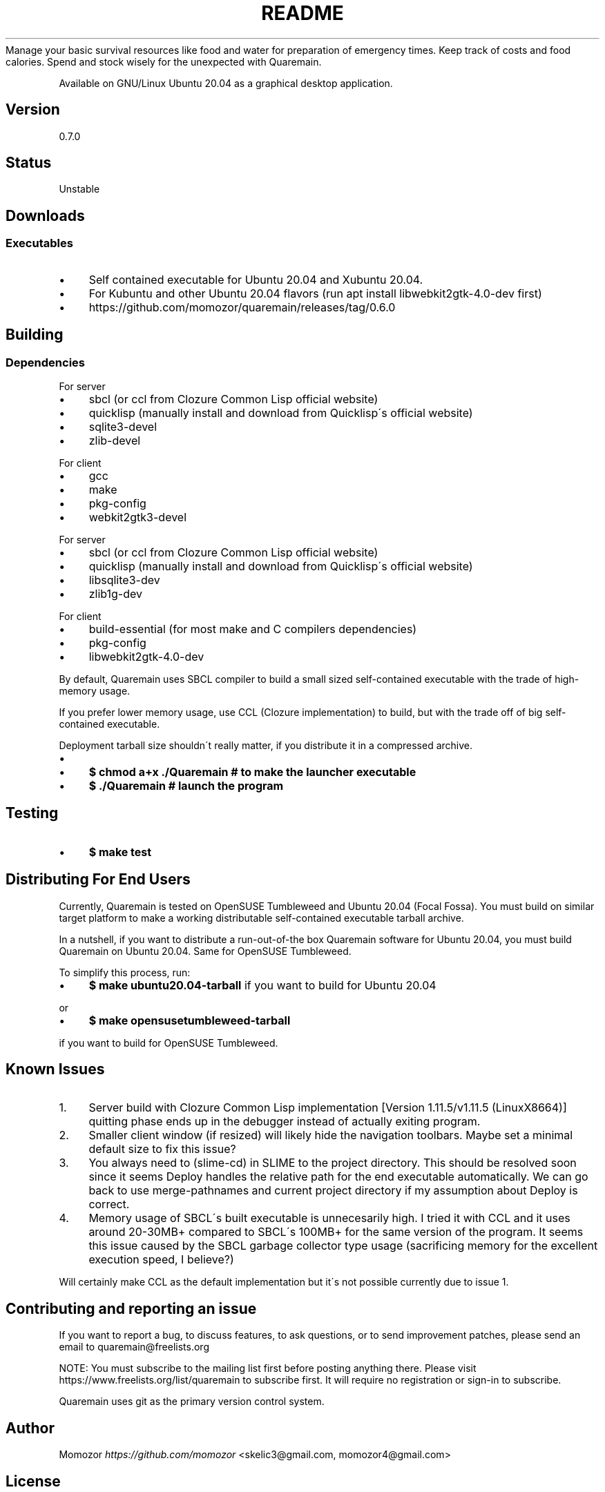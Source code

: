 .\" generated with Ronn/v0.7.3
.\" http://github.com/rtomayko/ronn/tree/0.7.3
.
.TH "README" "" "April 2020" "" ""
Manage your basic survival resources like food and water for preparation of emergency times\. Keep track of costs and food calories\. Spend and stock wisely for the unexpected with Quaremain\.
.
.P
Available on GNU/Linux Ubuntu 20\.04 as a graphical desktop application\.
.
.SH "Version"
0\.7\.0
.
.SH "Status"
Unstable
.
.SH "Downloads"
.
.SS "Executables"
.
.IP "\(bu" 4
Self contained executable for Ubuntu 20\.04 and Xubuntu 20\.04\.
.
.IP "\(bu" 4
For Kubuntu and other Ubuntu 20\.04 flavors (run apt install libwebkit2gtk\-4\.0\-dev first)
.
.IP "\(bu" 4
https://github\.com/momozor/quaremain/releases/tag/0\.6\.0
.
.IP "" 0
.
.SH "Building"
.
.SS "Dependencies"
.
.P
For server
.
.IP "\(bu" 4
sbcl (or ccl from Clozure Common Lisp official website)
.
.IP "\(bu" 4
quicklisp (manually install and download from Quicklisp\'s official website)
.
.IP "\(bu" 4
sqlite3\-devel
.
.IP "\(bu" 4
zlib\-devel
.
.IP "" 0
.
.P
For client
.
.IP "\(bu" 4
gcc
.
.IP "\(bu" 4
make
.
.IP "\(bu" 4
pkg\-config
.
.IP "\(bu" 4
webkit2gtk3\-devel
.
.IP "" 0
.
.P
For server
.
.IP "\(bu" 4
sbcl (or ccl from Clozure Common Lisp official website)
.
.IP "\(bu" 4
quicklisp (manually install and download from Quicklisp\'s official website)
.
.IP "\(bu" 4
libsqlite3\-dev
.
.IP "\(bu" 4
zlib1g\-dev
.
.IP "" 0
.
.P
For client
.
.IP "\(bu" 4
build\-essential (for most make and C compilers dependencies)
.
.IP "\(bu" 4
pkg\-config
.
.IP "\(bu" 4
libwebkit2gtk\-4\.0\-dev
.
.IP "" 0
.
.P
By default, Quaremain uses SBCL compiler to build a small sized self\-contained executable with the trade of high\-memory usage\.
.
.P
If you prefer lower memory usage, use CCL (Clozure implementation) to build, but with the trade off of big self\-contained executable\.
.
.P
Deployment tarball size shouldn\'t really matter, if you distribute it in a compressed archive\.
.
.IP "\(bu" 4

.
.IP "\(bu" 4
\fB$ chmod a+x \./Quaremain # to make the launcher executable\fR
.
.IP "\(bu" 4
\fB$ \./Quaremain # launch the program\fR
.
.IP "" 0
.
.SH "Testing"
.
.IP "\(bu" 4
\fB$ make test\fR
.
.IP "" 0
.
.SH "Distributing For End Users"
Currently, Quaremain is tested on OpenSUSE Tumbleweed and Ubuntu 20\.04 (Focal Fossa)\. You must build on similar target platform to make a working distributable self\-contained executable tarball archive\.
.
.P
In a nutshell, if you want to distribute a run\-out\-of\-the box Quaremain software for Ubuntu 20\.04, you must build Quaremain on Ubuntu 20\.04\. Same for OpenSUSE Tumbleweed\.
.
.P
To simplify this process, run:
.
.IP "\(bu" 4
\fB$ make ubuntu20\.04\-tarball\fR if you want to build for Ubuntu 20\.04
.
.IP "" 0
.
.P
or
.
.IP "\(bu" 4
\fB$ make opensusetumbleweed\-tarball\fR
.
.IP "" 0
.
.P
if you want to build for OpenSUSE Tumbleweed\.
.
.SH "Known Issues"
.
.IP "1." 4
Server build with Clozure Common Lisp implementation [Version 1\.11\.5/v1\.11\.5 (LinuxX8664)] quitting phase ends up in the debugger instead of actually exiting program\.
.
.IP "2." 4
Smaller client window (if resized) will likely hide the navigation toolbars\. Maybe set a minimal default size to fix this issue?
.
.IP "3." 4
You always need to (slime\-cd) in SLIME to the project directory\. This should be resolved soon since it seems Deploy handles the relative path for the end executable automatically\. We can go back to use merge\-pathnames and current project directory if my assumption about Deploy is correct\.
.
.IP "4." 4
Memory usage of SBCL\'s built executable is unnecesarily high\. I tried it with CCL and it uses around 20\-30MB+ compared to SBCL\'s 100MB+ for the same version of the program\. It seems this issue caused by the SBCL garbage collector type usage (sacrificing memory for the excellent execution speed, I believe?)
.
.IP "" 0
.
.P
Will certainly make CCL as the default implementation but it\'s not possible currently due to issue 1\.
.
.SH "Contributing and reporting an issue"
If you want to report a bug, to discuss features, to ask questions, or to send improvement patches, please send an email to quaremain@freelists\.org
.
.P
NOTE: You must subscribe to the mailing list first before posting anything there\. Please visit https://www\.freelists\.org/list/quaremain to subscribe first\. It will require no registration or sign\-in to subscribe\.
.
.P
Quaremain uses git as the primary version control system\.
.
.SH "Author"
Momozor \fIhttps://github\.com/momozor\fR <skelic3@gmail\.com, momozor4@gmail\.com>
.
.SH "License"
This software is released under the GPL\-3\.0 or any later version\. Please see COPYING file for more details\.
.
.P
For JQuery, Bootstrap, PopperJS, and Sweetalert code licenses, see COPYING\.jquery, COPYING\.bootstrap, COPYING\.popper, and COPYING\.sweetalert in static/js directory\.
